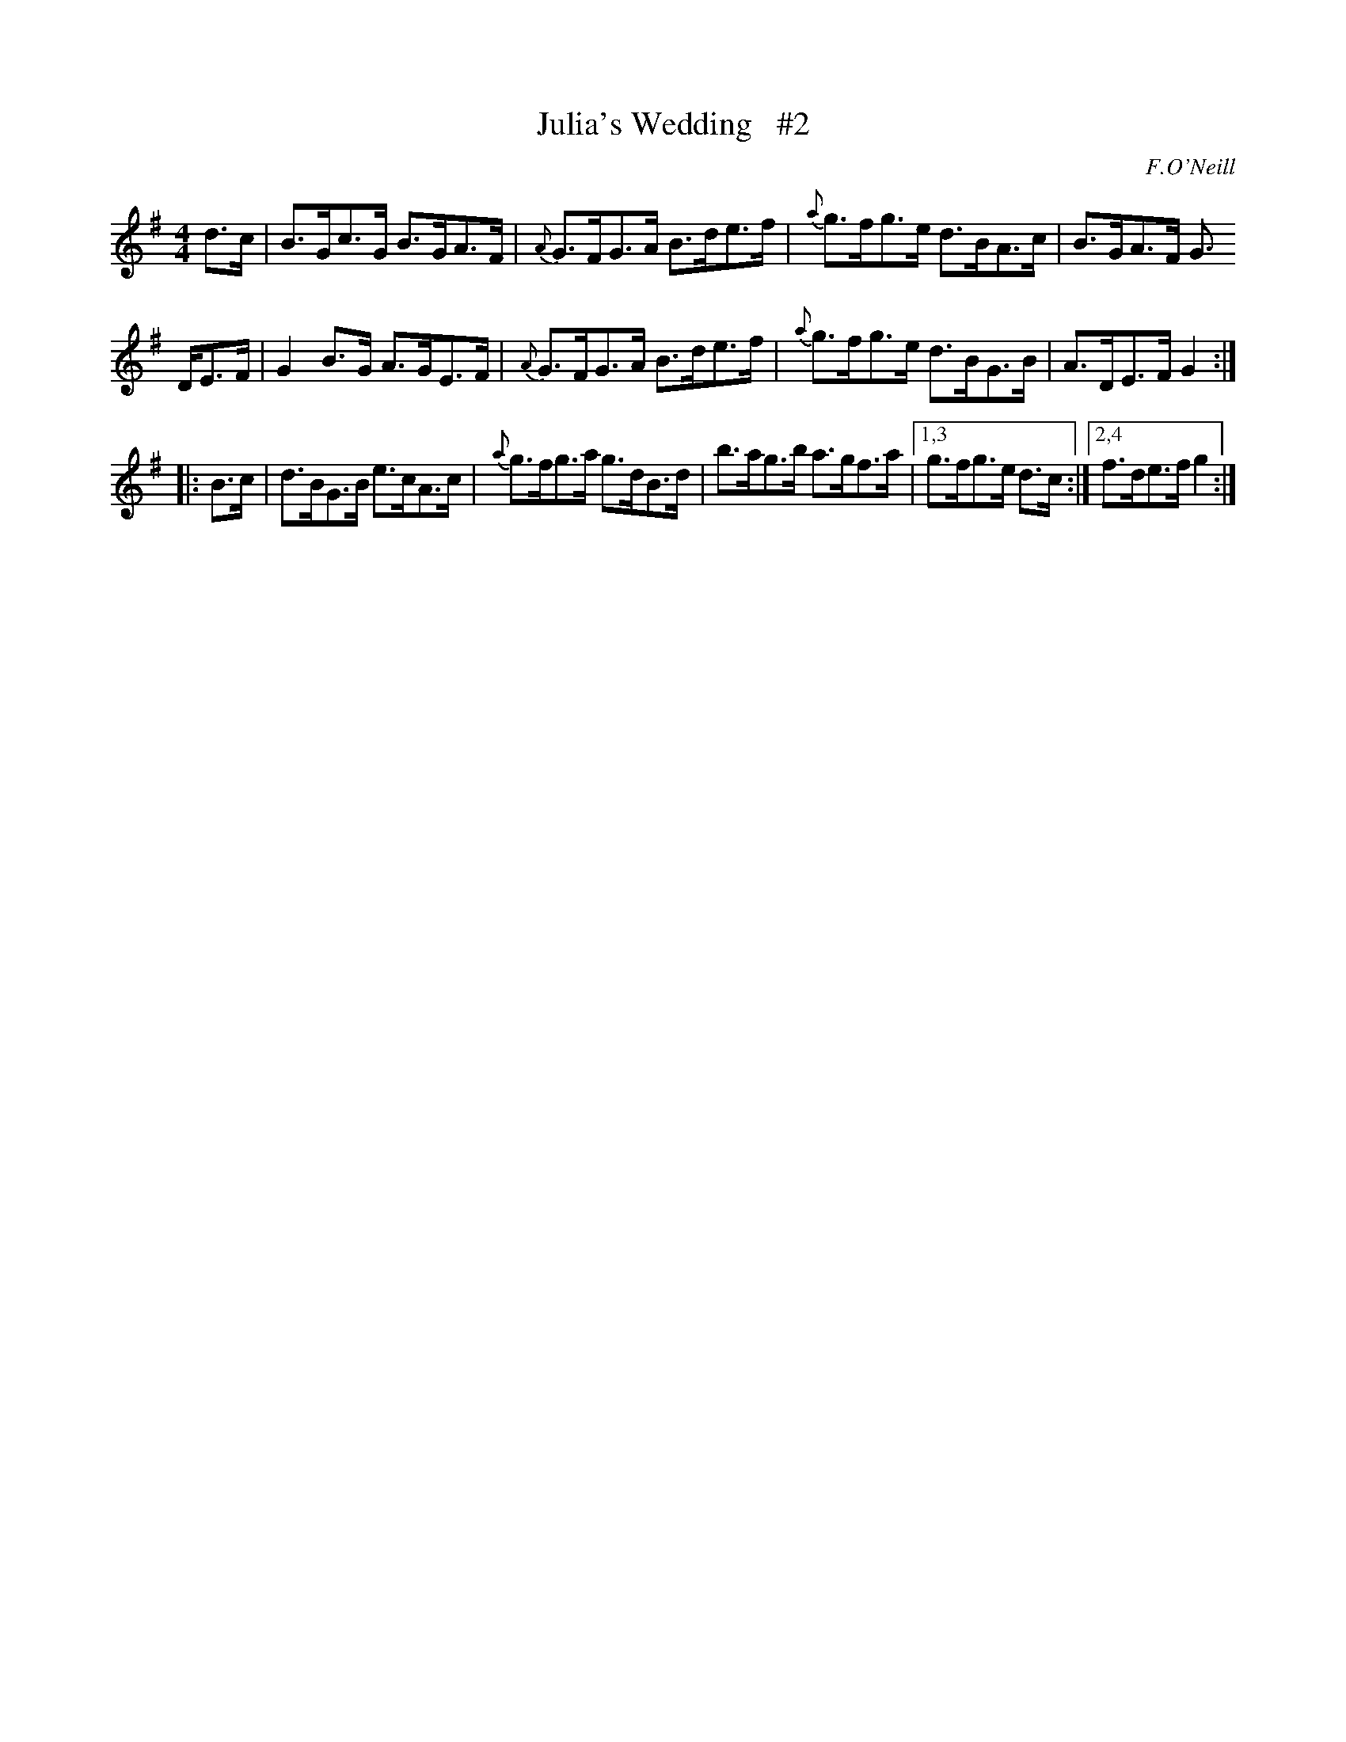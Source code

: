 X: 1677
T: Julia's Wedding   #2
R: hornpipe
%S: s:3 b:13(4+4+5)
B: O'Neill's 1850 #1677
Z: Compacted via repeats and multiple endings [JC]
O: F.O'Neill
M: 4/4
L: 1/8
K: G
d>c | B>Gc>G B>GA>F | {A}G>FG>A B>de>f | {a}g>fg>e d>BA>c | B>GA>F G>
DE>F | G2B>G  A>GE>F | {A}G>FG>A B>de>f | {a}g>fg>e d>BG>B | A>DE>F G2 :|
|: B>c | d>BG>B e>cA>c | {a}g>fg>a g>dB>d | b>ag>b a>gf>a |1,3 g>fg>e d>c :|2,4 f>de>f g2 :|
